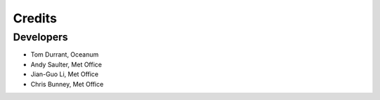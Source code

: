 =======
Credits
=======

Developers
----------
* Tom Durrant, Oceanum
* Andy Saulter, Met Office
* Jian-Guo Li, Met Office
* Chris Bunney, Met Office 

